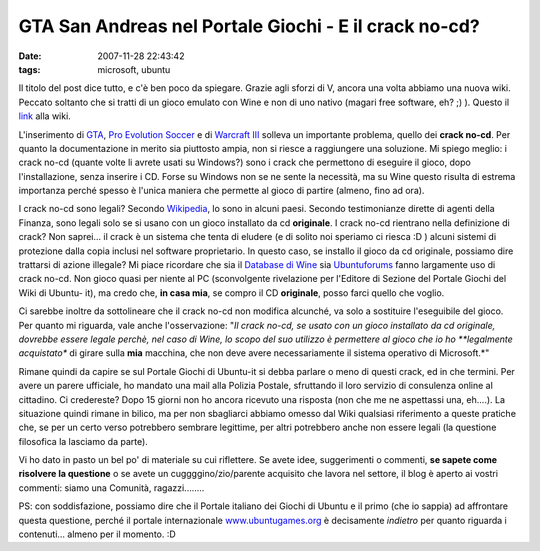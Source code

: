 GTA San Andreas nel Portale Giochi - E il crack no-cd?
======================================================

:date: 2007-11-28 22:43:42
:tags: microsoft, ubuntu

Il titolo del post dice tutto, e c'è ben poco da spiegare. Grazie agli
sforzi di V, ancora una volta abbiamo una nuova wiki. Peccato soltanto
che si tratti di un gioco emulato con Wine e non di uno nativo (magari
free software, eh? ;) ). Questo il `link`_ alla wiki.

L'inserimento di `GTA`_, `Pro Evolution Soccer`_ e di `Warcraft III`_
solleva un importante problema, quello dei **crack no-cd**. Per quanto la
documentazione in merito sia piuttosto ampia, non si riesce a
raggiungere una soluzione. Mi spiego meglio: i crack no-cd (quante volte
li avrete usati su Windows?) sono i crack che permettono di eseguire il
gioco, dopo l'installazione, senza inserire i CD. Forse su Windows non
se ne sente la necessità, ma su Wine questo risulta di estrema
importanza perché spesso è l'unica maniera che permette al gioco di
partire (almeno, fino ad ora).

.. _link: http://wiki.ubuntu-it.org/Giochi/Azione/GTASanAndreas
.. _GTA: http://wiki.ubuntu-it.org/Giochi/Azione/GTASanAndreas
.. _Pro Evolution Soccer: http://wiki.ubuntu-it.org/Giochi/Sport/ProEvolutionSoccer2008
.. _Warcraft III: http://wiki.ubuntu-it.org/Giochi/Strategia/Warcraft3

I crack no-cd sono legali? Secondo `Wikipedia`_, lo sono in alcuni
paesi. Secondo testimonianze dirette di agenti della Finanza, sono
legali solo se si usano con un gioco installato da cd **originale**. I
crack no-cd rientrano nella definizione di crack? Non saprei... il crack
è un sistema che tenta di eludere (e di solito noi speriamo ci riesca :D
) alcuni sistemi di protezione dalla copia inclusi nel software
proprietario. In questo caso, se installo il gioco da cd originale,
possiamo dire trattarsi di azione illegale? Mi piace ricordare che sia
il `Database di Wine`_ sia `Ubuntuforums`_
fanno largamente uso di crack no-cd. Non gioco quasi per niente al PC
(sconvolgente rivelazione per l'Editore di Sezione del Portale Giochi
del Wiki di Ubuntu- it), ma credo che, **in casa mia**, se compro il CD
**originale**, posso farci quello che voglio.

.. _Wikipedia: http://it.wikipedia.org/wiki/Crack
.. _Database di Wine: http://appdb.winehq.org/objectManager.php?sClass=version&iId=9614
.. _Ubuntuforums: http://ubuntuforums.org/showthread.php?t=608930


Ci sarebbe inoltre da sottolineare che il crack no-cd non modifica
alcunché, va solo a sostituire l'eseguibile del gioco. Per quanto mi
riguarda, vale anche l'osservazione: "*Il crack no-cd, se usato con un
gioco installato da cd originale, dovrebbe essere legale perchè, nel
caso di Wine, lo scopo del suo utilizzo è permettere al gioco che io ho
**legalmente acquistato** di girare sulla **mia** macchina, che non deve
avere necessariamente il sistema operativo di Microsoft.*\ "

Rimane quindi da capire se sul Portale Giochi di Ubuntu-it si debba
parlare o meno di questi crack, ed in che termini. Per avere un parere
ufficiale, ho mandato una mail alla Polizia Postale, sfruttando il loro
servizio di consulenza online al cittadino. Ci credereste? Dopo 15
giorni non ho ancora ricevuto una risposta (non che me ne aspettassi
una, eh....). La situazione quindi rimane in bilico, ma per non
sbagliarci abbiamo omesso dal Wiki qualsiasi riferimento a queste
pratiche che, se per un certo verso potrebbero sembrare legittime, per
altri potrebbero anche non essere legali (la questione filosofica la
lasciamo da parte).

Vi ho dato in pasto un bel po' di materiale su cui riflettere. Se avete
idee, suggerimenti o commenti, **se sapete come risolvere la questione**
o se avete un cuggggino/zio/parente acquisito che lavora nel settore, il
blog è aperto ai vostri commenti: siamo una Comunità, ragazzi........

PS: con soddisfazione, possiamo dire che il Portale italiano dei Giochi
di Ubuntu e il primo (che io sappia) ad affrontare questa questione,
perché il portale internazionale `www.ubuntugames.org`_ è decisamente
*indietro* per quanto riguarda i contenuti... almeno per il momento. :D

.. _www.ubuntugames.org: http://www.ubuntugames.org
